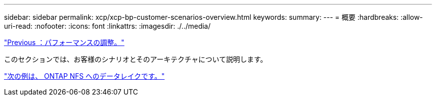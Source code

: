 ---
sidebar: sidebar 
permalink: xcp/xcp-bp-customer-scenarios-overview.html 
keywords:  
summary:  
---
= 概要
:hardbreaks:
:allow-uri-read: 
:nofooter: 
:icons: font
:linkattrs: 
:imagesdir: ./../media/


link:xcp-bp-performance-tuning.html["Previous ：パフォーマンスの調整。"]

[role="lead"]
このセクションでは、お客様のシナリオとそのアーキテクチャについて説明します。

link:xcp-bp-data-lake-to-ontap-nfs.html["次の例は、 ONTAP NFS へのデータレイクです。"]
